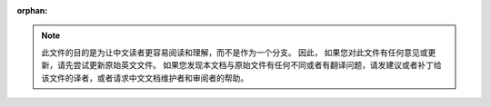 :orphan:

.. note::
     此文件的目的是为让中文读者更容易阅读和理解，而不是作为一个分支。 因此，
     如果您对此文件有任何意见或更新，请先尝试更新原始英文文件。
     如果您发现本文档与原始文件有任何不同或者有翻译问题，请发建议或者补丁给
     该文件的译者，或者请求中文文档维护者和审阅者的帮助。
